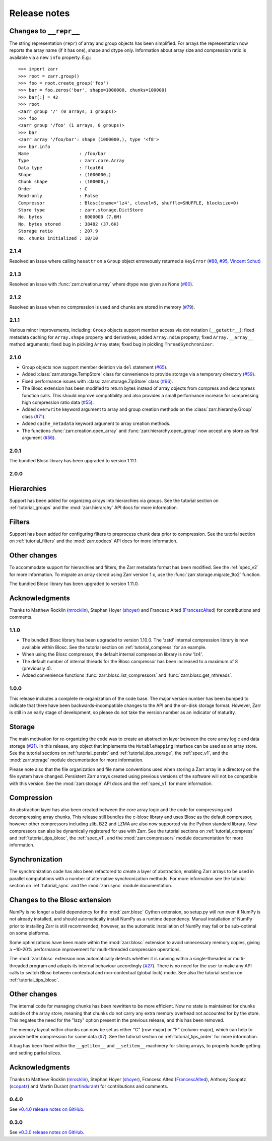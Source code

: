 Release notes
=============

Changes to ``__repr__``
~~~~~~~~~~~~~~~~~~~~~~~

The string representation (``repr``) of array and group objects has been simplified. For arrays the
representation now reports the array name (if it has one), shape and dtype only. Information about
array size and compression ratio is available via a new ``info`` property. E.g.::

    >>> import zarr
    >>> root = zarr.group()
    >>> foo = root.create_group('foo')
    >>> bar = foo.zeros('bar', shape=1000000, chunks=100000)
    >>> bar[:] = 42
    >>> root
    <zarr group '/' (0 arrays, 1 groups)>
    >>> foo
    <zarr group '/foo' (1 arrays, 0 groups)>
    >>> bar
    <zarr array '/foo/bar': shape (1000000,), type '<f8'>
    >>> bar.info
    Name                   : /foo/bar
    Type                   : zarr.core.Array
    Data type              : float64
    Shape                  : (1000000,)
    Chunk shape            : (100000,)
    Order                  : C
    Read-only              : False
    Compressor             : Blosc(cname='lz4', clevel=5, shuffle=SHUFFLE, blocksize=0)
    Store type             : zarr.storage.DictStore
    No. bytes              : 8000000 (7.6M)
    No. bytes stored       : 38482 (37.6K)
    Storage ratio          : 207.9
    No. chunks initialized : 10/10

.. _release_2.1.4:

2.1.4
-----

Resolved an issue where calling ``hasattr`` on a ``Group`` object erroneously returned a
``KeyError`` (`#88 <https://github.com/alimanfoo/zarr/issues/88>`_,
`#95 <https://github.com/alimanfoo/zarr/issues/95>`_,
`Vincent Schut <https://github.com/vincentschut>`_)

.. _release_2.1.3:

2.1.3
-----

Resolved an issue with :func:`zarr.creation.array` where dtype was given as
None (`#80 <https://github.com/alimanfoo/zarr/issues/80>`_).

.. _release_2.1.2:

2.1.2
-----

Resolved an issue when no compression is used and chunks are stored in memory
(`#79 <https://github.com/alimanfoo/zarr/issues/79>`_).

.. _release_2.1.1:

2.1.1
-----

Various minor improvements, including: ``Group`` objects support member access
via dot notation (``__getattr__``); fixed metadata caching for ``Array.shape``
property and derivatives; added ``Array.ndim`` property; fixed
``Array.__array__`` method arguments; fixed bug in pickling ``Array`` state;
fixed bug in pickling ``ThreadSynchronizer``.

.. _release_2.1.0:

2.1.0
-----

* Group objects now support member deletion via ``del`` statement
  (`#65 <https://github.com/alimanfoo/zarr/issues/65>`_).
* Added :class:`zarr.storage.TempStore` class for convenience to provide
  storage via a temporary directory
  (`#59 <https://github.com/alimanfoo/zarr/issues/59>`_).
* Fixed performance issues with :class:`zarr.storage.ZipStore` class
  (`#66 <https://github.com/alimanfoo/zarr/issues/27>`_).
* The Blosc extension has been modified to return bytes instead of array
  objects from compress and decompress function calls. This should
  improve compatibility and also provides a small performance increase for
  compressing high compression ratio data
  (`#55 <https://github.com/alimanfoo/zarr/issues/55>`_).
* Added ``overwrite`` keyword argument to array and group creation methods
  on the :class:`zarr.hierarchy.Group` class
  (`#71 <https://github.com/alimanfoo/zarr/issues/71>`_).
* Added ``cache_metadata`` keyword argument to array creation methods.
* The functions :func:`zarr.creation.open_array` and
  :func:`zarr.hierarchy.open_group` now accept any store as first argument
  (`#56 <https://github.com/alimanfoo/zarr/issues/56>`_).

.. _release_2.0.1:

2.0.1
-----

The bundled Blosc library has been upgraded to version 1.11.1.

.. _release_2.0.0:

2.0.0
-----

Hierarchies
~~~~~~~~~~~

Support has been added for organizing arrays into hierarchies via groups. See
the tutorial section on :ref:`tutorial_groups` and the :mod:`zarr.hierarchy`
API docs for more information.

Filters
~~~~~~~

Support has been added for configuring filters to preprocess chunk data prior
to compression. See the tutorial section on :ref:`tutorial_filters` and the
:mod:`zarr.codecs` API docs for more information.

Other changes
~~~~~~~~~~~~~

To accommodate support for hierarchies and filters, the Zarr metadata format
has been modified. See the :ref:`spec_v2` for more information. To migrate an
array stored using Zarr version 1.x, use the :func:`zarr.storage.migrate_1to2`
function.

The bundled Blosc library has been upgraded to version 1.11.0.

Acknowledgments
~~~~~~~~~~~~~~~

Thanks to Matthew Rocklin (mrocklin_), Stephan Hoyer (shoyer_) and
Francesc Alted (FrancescAlted_) for contributions and comments.

.. _release_1.1.0:

1.1.0
-----

* The bundled Blosc library has been upgraded to version 1.10.0. The 'zstd'
  internal compression library is now available within Blosc. See the tutorial
  section on :ref:`tutorial_compress` for an example.
* When using the Blosc compressor, the default internal compression library
  is now 'lz4'.
* The default number of internal threads for the Blosc compressor has been
  increased to a maximum of 8 (previously 4).
* Added convenience functions :func:`zarr.blosc.list_compressors` and
  :func:`zarr.blosc.get_nthreads`.

.. _release_1.0.0:

1.0.0
-----

This release includes a complete re-organization of the code base. The
major version number has been bumped to indicate that there have been
backwards-incompatible changes to the API and the on-disk storage
format. However, Zarr is still in an early stage of development, so
please do not take the version number as an indicator of maturity.

Storage
~~~~~~~

The main motivation for re-organizing the code was to create an
abstraction layer between the core array logic and data storage (`#21
<https://github.com/alimanfoo/zarr/issues/21>`_). In this release, any
object that implements the ``MutableMapping`` interface can be used as
an array store. See the tutorial sections on :ref:`tutorial_persist`
and :ref:`tutorial_tips_storage`, the :ref:`spec_v1`, and the
:mod:`zarr.storage` module documentation for more information.

Please note also that the file organization and file name conventions
used when storing a Zarr array in a directory on the file system have
changed. Persistent Zarr arrays created using previous versions of the
software will not be compatible with this version. See the
:mod:`zarr.storage` API docs and the :ref:`spec_v1` for more
information.

Compression
~~~~~~~~~~~

An abstraction layer has also been created between the core array
logic and the code for compressing and decompressing array
chunks. This release still bundles the c-blosc library and uses Blosc
as the default compressor, however other compressors including zlib,
BZ2 and LZMA are also now supported via the Python standard
library. New compressors can also be dynamically registered for use
with Zarr. See the tutorial sections on :ref:`tutorial_compress` and
:ref:`tutorial_tips_blosc`, the :ref:`spec_v1`, and the
:mod:`zarr.compressors` module documentation for more information.

Synchronization
~~~~~~~~~~~~~~~

The synchronization code has also been refactored to create a layer of
abstraction, enabling Zarr arrays to be used in parallel computations
with a number of alternative synchronization methods. For more
information see the tutorial section on :ref:`tutorial_sync` and the
:mod:`zarr.sync` module documentation.

Changes to the Blosc extension
~~~~~~~~~~~~~~~~~~~~~~~~~~~~~~

NumPy is no longer a build dependency for the :mod:`zarr.blosc` Cython
extension, so setup.py will run even if NumPy is not already
installed, and should automatically install NumPy as a runtime
dependency. Manual installation of NumPy prior to installing Zarr is
still recommended, however, as the automatic installation of NumPy may
fail or be sub-optimal on some platforms.

Some optimizations have been made within the :mod:`zarr.blosc`
extension to avoid unnecessary memory copies, giving a ~10-20%
performance improvement for multi-threaded compression operations.

The :mod:`zarr.blosc` extension now automatically detects whether it
is running within a single-threaded or multi-threaded program and
adapts its internal behaviour accordingly (`#27
<https://github.com/alimanfoo/zarr/issues/27>`_). There is no need for
the user to make any API calls to switch Blosc between contextual and
non-contextual (global lock) mode. See also the tutorial section on
:ref:`tutorial_tips_blosc`.

Other changes
~~~~~~~~~~~~~

The internal code for managing chunks has been rewritten to be more
efficient. Now no state is maintained for chunks outside of the array
store, meaning that chunks do not carry any extra memory overhead not
accounted for by the store. This negates the need for the "lazy"
option present in the previous release, and this has been removed.

The memory layout within chunks can now be set as either "C"
(row-major) or "F" (column-major), which can help to provide better
compression for some data (`#7
<https://github.com/alimanfoo/zarr/issues/7>`_). See the tutorial
section on :ref:`tutorial_tips_order` for more information.

A bug has been fixed within the ``__getitem__`` and ``__setitem__``
machinery for slicing arrays, to properly handle getting and setting
partial slices.

Acknowledgments
~~~~~~~~~~~~~~~

Thanks to Matthew Rocklin (mrocklin_), Stephan Hoyer (shoyer_),
Francesc Alted (FrancescAlted_), Anthony Scopatz (scopatz_) and Martin
Durant (martindurant_) for contributions and comments.

.. _release_0.4.0:

0.4.0
-----

See `v0.4.0 release notes on GitHub
<https://github.com/alimanfoo/zarr/releases/tag/v0.4.0>`_.

.. _release_0.3.0:

0.3.0
-----

See `v0.3.0 release notes on GitHub
<https://github.com/alimanfoo/zarr/releases/tag/v0.3.0>`_.

.. _mrocklin: https://github.com/mrocklin
.. _shoyer: https://github.com/shoyer
.. _scopatz: https://github.com/scopatz
.. _martindurant: https://github.com/martindurant
.. _FrancescAlted: https://github.com/FrancescAlted
